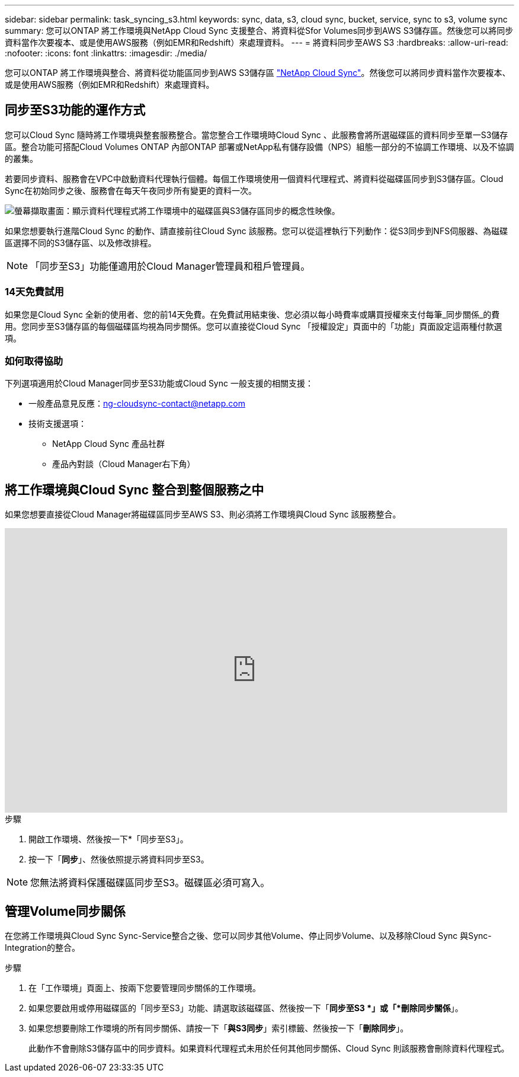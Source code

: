 ---
sidebar: sidebar 
permalink: task_syncing_s3.html 
keywords: sync, data, s3, cloud sync, bucket, service, sync to s3, volume sync 
summary: 您可以ONTAP 將工作環境與NetApp Cloud Sync 支援整合、將資料從Sfor Volumes同步到AWS S3儲存區。然後您可以將同步資料當作次要複本、或是使用AWS服務（例如EMR和Redshift）來處理資料。 
---
= 將資料同步至AWS S3
:hardbreaks:
:allow-uri-read: 
:nofooter: 
:icons: font
:linkattrs: 
:imagesdir: ./media/


[role="lead"]
您可以ONTAP 將工作環境與整合、將資料從功能區同步到AWS S3儲存區 https://www.netapp.com/us/cloud/data-sync-saas-product-details["NetApp Cloud Sync"^]。然後您可以將同步資料當作次要複本、或是使用AWS服務（例如EMR和Redshift）來處理資料。



== 同步至S3功能的運作方式

您可以Cloud Sync 隨時將工作環境與整套服務整合。當您整合工作環境時Cloud Sync 、此服務會將所選磁碟區的資料同步至單一S3儲存區。整合功能可搭配Cloud Volumes ONTAP 內部ONTAP 部署或NetApp私有儲存設備（NPS）組態一部分的不協調工作環境、以及不協調的叢集。

若要同步資料、服務會在VPC中啟動資料代理執行個體。每個工作環境使用一個資料代理程式、將資料從磁碟區同步到S3儲存區。Cloud Sync在初始同步之後、服務會在每天午夜同步所有變更的資料一次。

image:screenshot_sync_to_s3.gif["螢幕擷取畫面：顯示資料代理程式將工作環境中的磁碟區與S3儲存區同步的概念性映像。"]

如果您想要執行進階Cloud Sync 的動作、請直接前往Cloud Sync 該服務。您可以從這裡執行下列動作：從S3同步到NFS伺服器、為磁碟區選擇不同的S3儲存區、以及修改排程。


NOTE: 「同步至S3」功能僅適用於Cloud Manager管理員和租戶管理員。



=== 14天免費試用

如果您是Cloud Sync 全新的使用者、您的前14天免費。在免費試用結束後、您必須以每小時費率或購買授權來支付每筆_同步關係_的費用。您同步至S3儲存區的每個磁碟區均視為同步關係。您可以直接從Cloud Sync 「授權設定」頁面中的「功能」頁面設定這兩種付款選項。



=== 如何取得協助

下列選項適用於Cloud Manager同步至S3功能或Cloud Sync 一般支援的相關支援：

* 一般產品意見反應：ng-cloudsync-contact@netapp.com
* 技術支援選項：
+
** NetApp Cloud Sync 產品社群
** 產品內對談（Cloud Manager右下角）






== 將工作環境與Cloud Sync 整合到整個服務之中

如果您想要直接從Cloud Manager將磁碟區同步至AWS S3、則必須將工作環境與Cloud Sync 該服務整合。

video::3hOtLs70_xE[youtube, width=848,height=480]
.步驟
. 開啟工作環境、然後按一下*「同步至S3」。
. 按一下「*同步*」、然後依照提示將資料同步至S3。



NOTE: 您無法將資料保護磁碟區同步至S3。磁碟區必須可寫入。



== 管理Volume同步關係

在您將工作環境與Cloud Sync Sync-Service整合之後、您可以同步其他Volume、停止同步Volume、以及移除Cloud Sync 與Sync-Integration的整合。

.步驟
. 在「工作環境」頁面上、按兩下您要管理同步關係的工作環境。
. 如果您要啟用或停用磁碟區的「同步至S3」功能、請選取該磁碟區、然後按一下「*同步至S3 *」或「*刪除同步關係*」。
. 如果您想要刪除工作環境的所有同步關係、請按一下「*與S3同步*」索引標籤、然後按一下「*刪除同步*」。
+
此動作不會刪除S3儲存區中的同步資料。如果資料代理程式未用於任何其他同步關係、Cloud Sync 則該服務會刪除資料代理程式。


